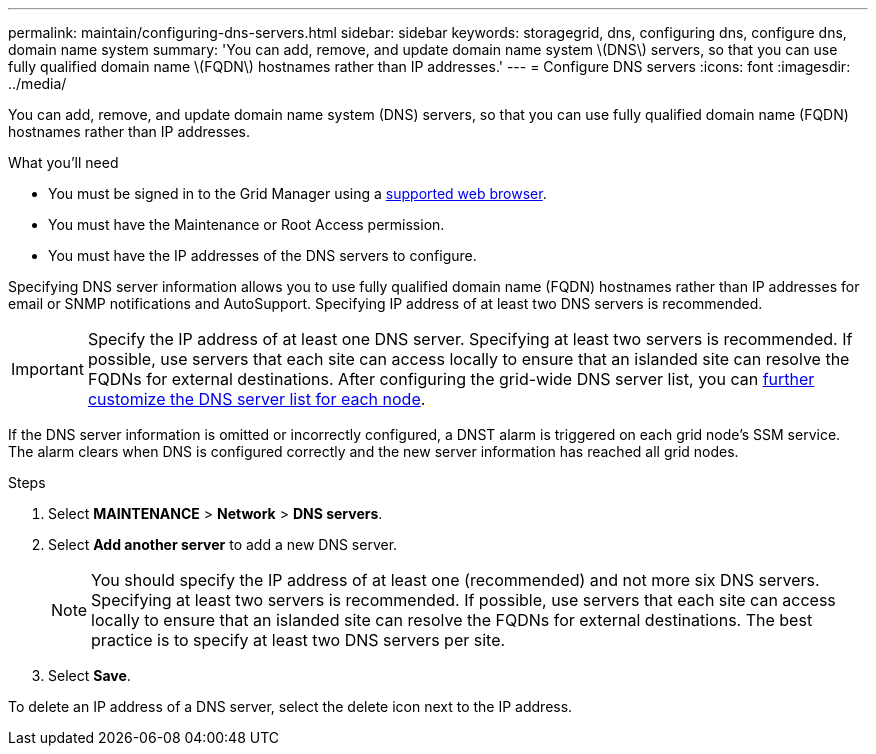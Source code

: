 ---
permalink: maintain/configuring-dns-servers.html
sidebar: sidebar
keywords: storagegrid, dns, configuring dns, configure dns, domain name system
summary: 'You can add, remove, and update domain name system \(DNS\) servers, so that you can use fully qualified domain name \(FQDN\) hostnames rather than IP addresses.'
---
= Configure DNS servers
:icons: font
:imagesdir: ../media/

[.lead]
You can add, remove, and update domain name system (DNS) servers, so that you can use fully qualified domain name (FQDN) hostnames rather than IP addresses.

.What you'll need

* You must be signed in to the Grid Manager using a xref:../admin/web-browser-requirements.adoc[supported web browser].
* You must have the Maintenance or Root Access permission.
* You must have the IP addresses of the DNS servers to configure.

Specifying DNS server information allows you to use fully qualified domain name (FQDN) hostnames rather than IP addresses for email or SNMP notifications and AutoSupport. Specifying IP address of at least two DNS servers is recommended.

IMPORTANT: Specify the IP address of at least one DNS server. Specifying at least two servers is recommended. If possible, use servers that each site can access locally to ensure that an islanded site can resolve the FQDNs for external destinations. After configuring the grid-wide DNS server list, you can xref:modifying-dns-configuration-for-single-grid-node.adoc[further customize the DNS server list for each node].

If the DNS server information is omitted or incorrectly configured, a DNST alarm is triggered on each grid node's SSM service. The alarm clears when DNS is configured correctly and the new server information has reached all grid nodes.

.Steps

. Select *MAINTENANCE* > *Network* > *DNS servers*.
. Select *Add another server* to add a new DNS server.
+

NOTE: You should specify the IP address of at least one (recommended) and not more six DNS servers. Specifying at least two servers is recommended. If possible, use servers that each site can access locally to ensure that an islanded site can resolve the FQDNs for external destinations. The best practice is to specify at least two DNS servers per site.
+
. Select *Save*.

To delete an IP address of a DNS server, select the delete icon next to the IP address.
//In the Servers section, add update, or remove DNS server entries, as necessary.


